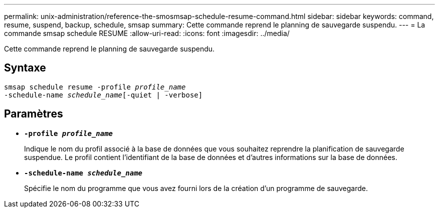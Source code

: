 ---
permalink: unix-administration/reference-the-smosmsap-schedule-resume-command.html 
sidebar: sidebar 
keywords: command, resume, suspend, backup, schedule, smsap 
summary: Cette commande reprend le planning de sauvegarde suspendu. 
---
= La commande smsap schedule RESUME
:allow-uri-read: 
:icons: font
:imagesdir: ../media/


[role="lead"]
Cette commande reprend le planning de sauvegarde suspendu.



== Syntaxe

[listing, subs="+macros"]
----
pass:quotes[smsap schedule resume -profile _profile_name_
-schedule-name _schedule_name_[-quiet | -verbose]]
----


== Paramètres

* `*-profile _profile_name_*`
+
Indique le nom du profil associé à la base de données que vous souhaitez reprendre la planification de sauvegarde suspendue. Le profil contient l'identifiant de la base de données et d'autres informations sur la base de données.

* `*-schedule-name _schedule_name_*`
+
Spécifie le nom du programme que vous avez fourni lors de la création d'un programme de sauvegarde.


